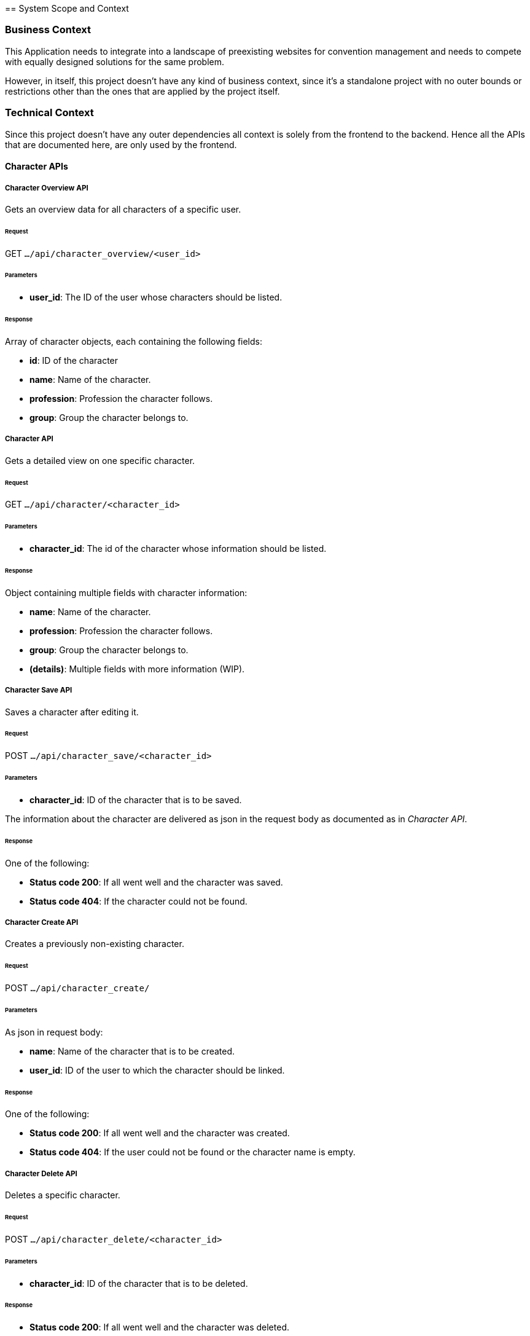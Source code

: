 = [[section-system-scope-and-context]]
== System Scope and Context


[role="arc42help"]
=== Business Context

This Application needs to integrate into a landscape of preexisting websites for convention management and needs to
compete with equally designed solutions for the same problem.

However, in itself, this project doesn't have any kind of business context, since it's a standalone project with no
outer bounds or restrictions other than the ones that are applied by the project itself.

=== Technical Context

Since this project doesn't have any outer dependencies all context is solely from the frontend to the backend. Hence
all the APIs that are documented here, are only used by the frontend.

==== Character APIs

===== Character Overview API
Gets an overview data for all characters of a specific user.

====== Request
GET `.../api/character_overview/<user_id>`

====== Parameters
* *user_id*: The ID of the user whose characters should be listed.

====== Response
Array of character objects, each containing the following fields:

* *id*: ID of the character
* *name*: Name of the character.
* *profession*: Profession the character follows.
* *group*: Group the character belongs to.


===== Character API
Gets a detailed view on one specific character.

====== Request
GET `.../api/character/<character_id>`

====== Parameters
* *character_id*: The id of the character whose information should be listed.

====== Response
Object containing multiple fields with character information:

* *name*: Name of the character.
* *profession*: Profession the character follows.
* *group*: Group the character belongs to.
* *(details)*: Multiple fields with more information (WIP).

===== Character Save API
Saves a character after editing it.

====== Request
POST `.../api/character_save/<character_id>`

====== Parameters
* *character_id*: ID of the character that is to be saved.

The information about the character are delivered as json in the request body as documented as in _Character API_.

====== Response
One of the following:

* *Status code 200*: If all went well and the character was saved.
* *Status code 404*: If the character could not be found.

===== Character Create API
Creates a previously non-existing character.

====== Request
POST `.../api/character_create/`

====== Parameters
As json in request body:

* *name*: Name of the character that is to be created.
* *user_id*: ID of the user to which the character should be linked.

====== Response
One of the following:

* *Status code 200*: If all went well and the character was created.
* *Status code 404*: If the user could not be found or the character name is empty.

===== Character Delete API
Deletes a specific character.

====== Request
POST `.../api/character_delete/<character_id>`

====== Parameters
* *character_id*: ID of the character that is to be deleted.

====== Response
* *Status code 200*: If all went well and the character was deleted.
* *Status code 404*: If the character could not be found.
